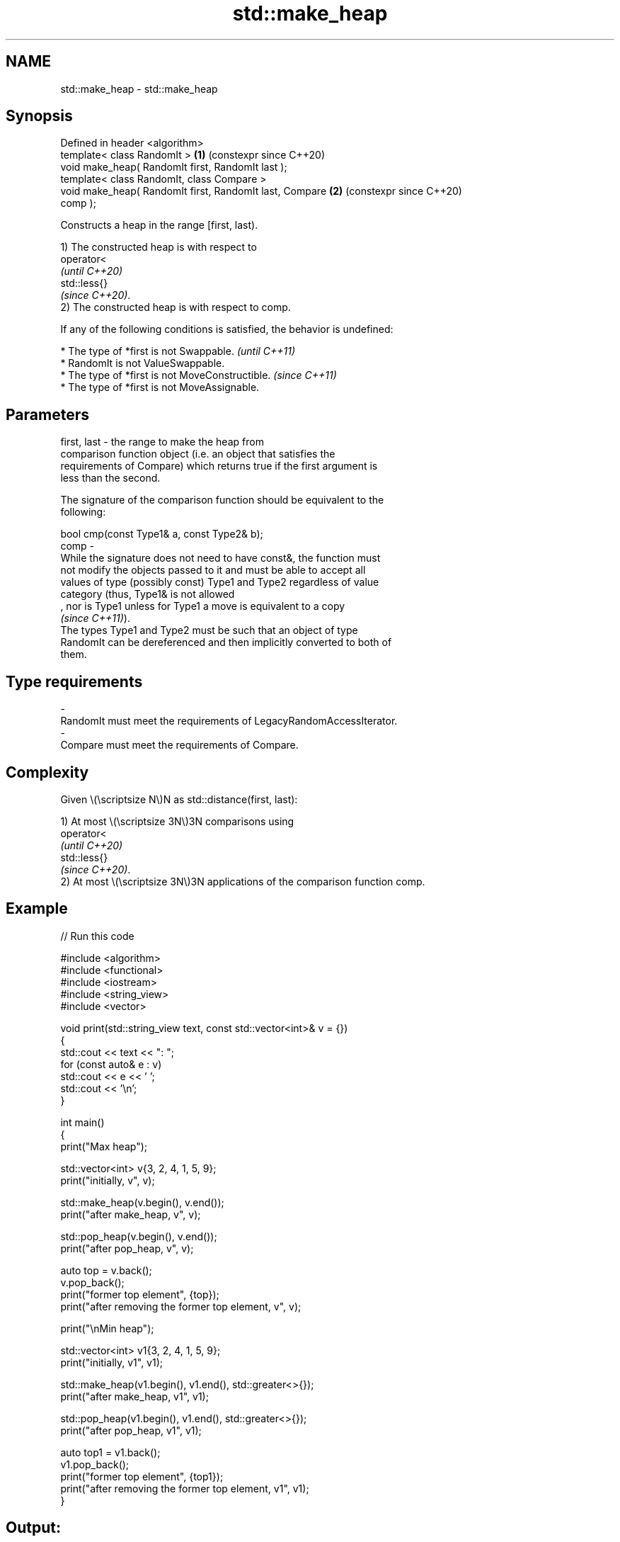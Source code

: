 .TH std::make_heap 3 "2024.06.10" "http://cppreference.com" "C++ Standard Libary"
.SH NAME
std::make_heap \- std::make_heap

.SH Synopsis
   Defined in header <algorithm>
   template< class RandomIt >                               \fB(1)\fP (constexpr since C++20)
   void make_heap( RandomIt first, RandomIt last );
   template< class RandomIt, class Compare >
   void make_heap( RandomIt first, RandomIt last, Compare   \fB(2)\fP (constexpr since C++20)
   comp );

   Constructs a heap in the range [first, last).

   1) The constructed heap is with respect to
   operator<
   \fI(until C++20)\fP
   std::less{}
   \fI(since C++20)\fP.
   2) The constructed heap is with respect to comp.

   If any of the following conditions is satisfied, the behavior is undefined:

     * The type of *first is not Swappable.           \fI(until C++11)\fP
     * RandomIt is not ValueSwappable.
     * The type of *first is not MoveConstructible.   \fI(since C++11)\fP
     * The type of *first is not MoveAssignable.

.SH Parameters

   first, last -  the range to make the heap from
                  comparison function object (i.e. an object that satisfies the
                  requirements of Compare) which returns true if the first argument is
                  less than the second.

                  The signature of the comparison function should be equivalent to the
                  following:

                  bool cmp(const Type1& a, const Type2& b);
   comp        -
                  While the signature does not need to have const&, the function must
                  not modify the objects passed to it and must be able to accept all
                  values of type (possibly const) Type1 and Type2 regardless of value
                  category (thus, Type1& is not allowed
                  , nor is Type1 unless for Type1 a move is equivalent to a copy
                  \fI(since C++11)\fP).
                  The types Type1 and Type2 must be such that an object of type
                  RandomIt can be dereferenced and then implicitly converted to both of
                  them.
.SH Type requirements
   -
   RandomIt must meet the requirements of LegacyRandomAccessIterator.
   -
   Compare must meet the requirements of Compare.

.SH Complexity

   Given \\(\\scriptsize N\\)N as std::distance(first, last):

   1) At most \\(\\scriptsize 3N\\)3N comparisons using
   operator<
   \fI(until C++20)\fP
   std::less{}
   \fI(since C++20)\fP.
   2) At most \\(\\scriptsize 3N\\)3N applications of the comparison function comp.

.SH Example


// Run this code

 #include <algorithm>
 #include <functional>
 #include <iostream>
 #include <string_view>
 #include <vector>

 void print(std::string_view text, const std::vector<int>& v = {})
 {
     std::cout << text << ": ";
     for (const auto& e : v)
         std::cout << e << ' ';
     std::cout << '\\n';
 }

 int main()
 {
     print("Max heap");

     std::vector<int> v{3, 2, 4, 1, 5, 9};
     print("initially, v", v);

     std::make_heap(v.begin(), v.end());
     print("after make_heap, v", v);

     std::pop_heap(v.begin(), v.end());
     print("after pop_heap, v", v);

     auto top = v.back();
     v.pop_back();
     print("former top element", {top});
     print("after removing the former top element, v", v);

     print("\\nMin heap");

     std::vector<int> v1{3, 2, 4, 1, 5, 9};
     print("initially, v1", v1);

     std::make_heap(v1.begin(), v1.end(), std::greater<>{});
     print("after make_heap, v1", v1);

     std::pop_heap(v1.begin(), v1.end(), std::greater<>{});
     print("after pop_heap, v1", v1);

     auto top1 = v1.back();
     v1.pop_back();
     print("former top element", {top1});
     print("after removing the former top element, v1", v1);
 }

.SH Output:

 Max heap:
 initially, v: 3 2 4 1 5 9
 after make_heap, v: 9 5 4 1 2 3
 after pop_heap, v: 5 3 4 1 2 9
 former top element: 9
 after removing the former top element, v: 5 3 4 1 2

 Min heap:
 initially, v1: 3 2 4 1 5 9
 after make_heap, v1: 1 2 4 3 5 9
 after pop_heap, v1: 2 3 4 9 5 1
 former top element: 1
 after removing the former top element, v1: 2 3 4 9 5

   Defect reports

   The following behavior-changing defect reports were applied retroactively to
   previously published C++ standards.

      DR    Applied to              Behavior as published              Correct behavior
   LWG 3032 C++98      the elements of [first, last) was not required  required
                       to be swappable

.SH See also

   is_heap           checks if the given range is a max heap
   \fI(C++11)\fP           \fI(function template)\fP
   is_heap_until     finds the largest subrange that is a max heap
   \fI(C++11)\fP           \fI(function template)\fP
   push_heap         adds an element to a max heap
                     \fI(function template)\fP
   pop_heap          removes the largest element from a max heap
                     \fI(function template)\fP
                     turns a max heap into a range of elements sorted in ascending
   sort_heap         order
                     \fI(function template)\fP
   priority_queue    adapts a container to provide priority queue
                     \fI(class template)\fP
   ranges::make_heap creates a max heap out of a range of elements
   (C++20)           (niebloid)
